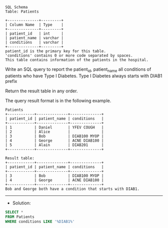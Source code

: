 #+BEGIN_EXAMPLE
SQL Schema
Table: Patients

+--------------+---------+
| Column Name  | Type    |
+--------------+---------+
| patient_id   | int     |
| patient_name | varchar |
| conditions   | varchar |
+--------------+---------+
patient_id is the primary key for this table.
'conditions' contains 0 or more code separated by spaces. 
This table contains information of the patients in the hospital.
 #+END_EXAMPLE

Write an SQL query to report the patient_id, patient_name all conditions of patients who have Type I Diabetes. Type I Diabetes always starts with DIAB1 prefix

Return the result table in any order.

The query result format is in the following example.
 
#+BEGIN_EXAMPLE
Patients
+------------+--------------+--------------+
| patient_id | patient_name | conditions   |
+------------+--------------+--------------+
| 1          | Daniel       | YFEV COUGH   |
| 2          | Alice        |              |
| 3          | Bob          | DIAB100 MYOP |
| 4          | George       | ACNE DIAB100 |
| 5          | Alain        | DIAB201      |
+------------+--------------+--------------+

Result table:
+------------+--------------+--------------+
| patient_id | patient_name | conditions   |
+------------+--------------+--------------+
| 3          | Bob          | DIAB100 MYOP |
| 4          | George       | ACNE DIAB100 | 
+------------+--------------+--------------+
Bob and George both have a condition that starts with DIAB1.
#+END_EXAMPLE


---------------------------------------------------------------------
- Solution:

#+BEGIN_SRC sql
SELECT *
FROM Patients
WHERE conditions LIKE '%DIAB1%'
#+END_SRC
